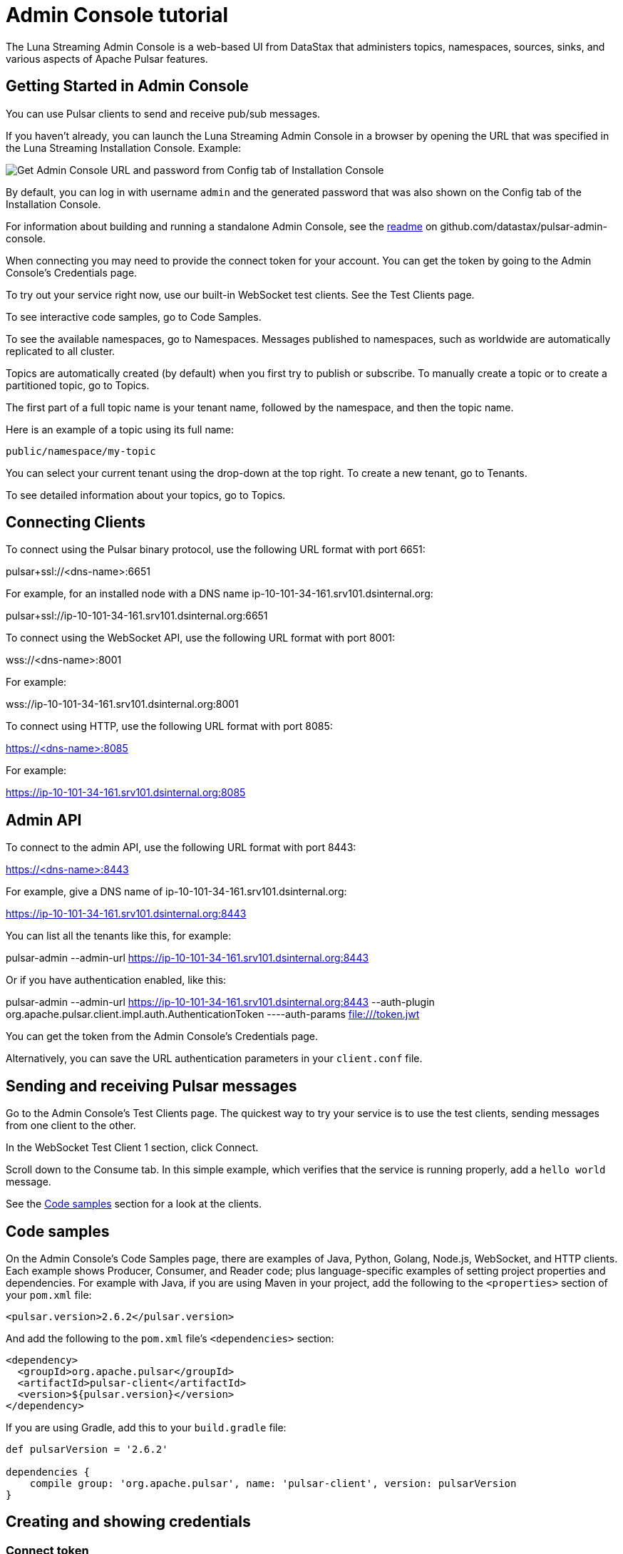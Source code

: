 = Admin Console tutorial

The Luna Streaming Admin Console is a web-based UI from DataStax that administers topics, namespaces, sources, sinks, and various aspects of Apache Pulsar features.

== Getting Started in Admin Console

You can use Pulsar clients to send and receive pub/sub messages.

If you haven't already, you can launch the Luna Streaming Admin Console in a browser by opening the URL that was specified in the Luna Streaming Installation Console. Example:

image::install-to-admin-console.png[Get Admin Console URL and password from Config tab of Installation Console]

By default, you can log in with username `admin` and the generated password that was also shown on the Config tab of the Installation Console.

For information about building and running a standalone Admin Console, see the https://github.com/datastax/pulsar-admin-console#dev[readme] on github.com/datastax/pulsar-admin-console.

When connecting you may need to provide the connect token for your account. You can get the token by going to the Admin Console's Credentials page.

To try out your service right now, use our built-in WebSocket test clients. See the Test Clients page. 

To see interactive code samples, go to Code Samples.

To see the available namespaces, go to Namespaces. Messages published to namespaces, such as worldwide are automatically replicated to all cluster.

Topics are automatically created (by default) when you first try to publish or subscribe. To manually create a topic or to create a partitioned topic, go to Topics.

The first part of a full topic name is your tenant name, followed by the namespace, and then the topic name.

Here is an example of a topic using its full name:

`public/namespace/my-topic`

You can select your current tenant using the drop-down at the top right. To create a new tenant, go to Tenants.

To see detailed information about your topics, go to Topics.

== Connecting Clients


To connect using the Pulsar binary protocol, use the following URL format with port 6651:

pulsar+ssl://<dns-name>:6651

For example, for an installed node with a DNS name ip-10-101-34-161.srv101.dsinternal.org:

pulsar+ssl://ip-10-101-34-161.srv101.dsinternal.org:6651


To connect using the WebSocket API, use the following URL format with port 8001:

wss://<dns-name>:8001

For example:

wss://ip-10-101-34-161.srv101.dsinternal.org:8001


To connect using HTTP, use the following URL format with port 8085:

https://<dns-name>:8085

For example:

https://ip-10-101-34-161.srv101.dsinternal.org:8085


== Admin API

To connect to the admin API, use the following URL format with port 8443:

https://<dns-name>:8443

For example, give a DNS name of ip-10-101-34-161.srv101.dsinternal.org:

https://ip-10-101-34-161.srv101.dsinternal.org:8443

You can list all the tenants like this, for example:

pulsar-admin --admin-url https://ip-10-101-34-161.srv101.dsinternal.org:8443

Or if you have authentication enabled, like this:

pulsar-admin --admin-url https://ip-10-101-34-161.srv101.dsinternal.org:8443 --auth-plugin org.apache.pulsar.client.impl.auth.AuthenticationToken ----auth-params file:///token.jwt

You can get the token from the Admin Console's Credentials page.

Alternatively, you can save the URL authentication parameters in your `client.conf` file.

== Sending and receiving Pulsar messages

Go to the Admin Console's Test Clients page. The quickest way to try your service is to use the test clients, sending messages from one client to the other. 

In the WebSocket Test Client 1 section, click Connect. 

Scroll down to the Consume tab. In this simple example, which verifies that the service is running properly, add a `hello world` message.

See the <<codeSamples,Code samples>> section for a look at the clients.

[#codeSamples]
== Code samples

On the Admin Console's Code Samples page, there are examples of Java, Python, Golang, Node.js, WebSocket, and HTTP clients.  Each example shows Producer, Consumer, and Reader code; plus language-specific examples of setting project properties and dependencies. For example with Java, if you are using Maven in your project, add the following to the `<properties>` section of your `pom.xml` file:

`<pulsar.version>2.6.2</pulsar.version>`

And add the following to the `pom.xml` file's `<dependencies>` section:

----
<dependency>
  <groupId>org.apache.pulsar</groupId>
  <artifactId>pulsar-client</artifactId>
  <version>${pulsar.version}</version>
</dependency>
----

If you are using Gradle, add this to your `build.gradle` file:

----
def pulsarVersion = '2.6.2'

dependencies {
    compile group: 'org.apache.pulsar', name: 'pulsar-client', version: pulsarVersion
}
----


== Creating and showing credentials

=== Connect token

When connecting clients, you'll need too provide your connect token to identify your account. In all the Pulsar APIs, you specify the token when creating the client object. The token is your password to your account, so keep it safe.

The code samples automatically add your client token as part of the source code for convenience. However, a more secure practice would be to read the token from an environment variable or a file.

In the Admin Console's Credentials page, click Create New token and follow the instructions.  If you previously created a token, use the Credentials page to get its value.

=== CA Certificate

The cluster may be using certificates signed by trusted certicate authorities, such as https://letsencrypt.org/[Let's Encrypt]. That means that you can use the default set of certificate authorities in your environment. The path to the default CA bundle varies by environment. For example:

* `/etc/ssl/certs/ca-bundle.crt` (RHEL/CentOS)
* `/etc/ssl/certs/ca-certificates.crt` (Debian/Ubuntu)

On OSX run this command to export the default certificates to a file:

`security find-certificate -a -p /System/Library/Keychains/SystemCACertificates.keychain > ca-certificates.crt`

If the cluster is not using a public certificate authority, you can use the Admin Console's Credentials page to display it with Click to Show CA Certificate.

Most Pulsar APIs can be configured to skip certificate validation, but this is not recommended.
